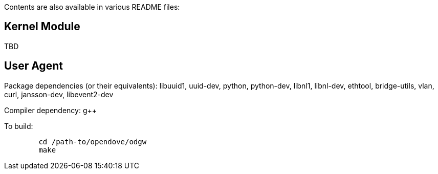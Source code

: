 Contents are also available in various README files:

[[kernel-module]]
== Kernel Module

TBD

[[user-agent]]
== User Agent

Package dependencies (or their equivalents): libuuid1, uuid-dev, python,
python-dev, libnl1, libnl-dev, ethtool, bridge-utils, vlan, curl,
jansson-dev, libevent2-dev

Compiler dependency: g++

To build:

---------------------------------
        cd /path-to/opendove/odgw
        make
---------------------------------
